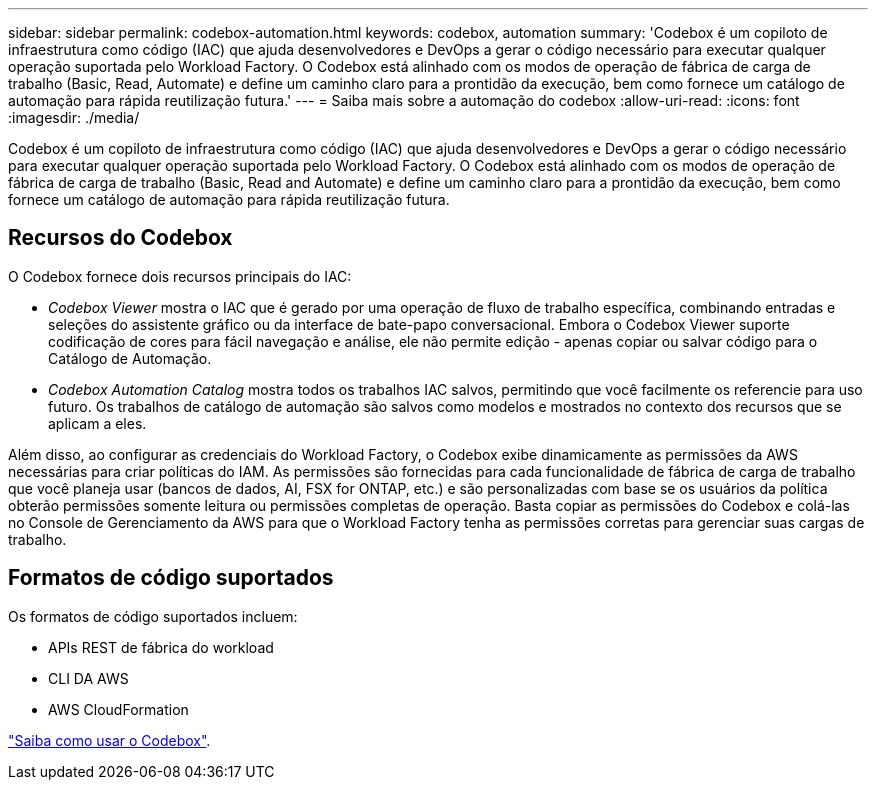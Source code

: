 ---
sidebar: sidebar 
permalink: codebox-automation.html 
keywords: codebox, automation 
summary: 'Codebox é um copiloto de infraestrutura como código (IAC) que ajuda desenvolvedores e DevOps a gerar o código necessário para executar qualquer operação suportada pelo Workload Factory. O Codebox está alinhado com os modos de operação de fábrica de carga de trabalho (Basic, Read, Automate) e define um caminho claro para a prontidão da execução, bem como fornece um catálogo de automação para rápida reutilização futura.' 
---
= Saiba mais sobre a automação do codebox
:allow-uri-read: 
:icons: font
:imagesdir: ./media/


[role="lead"]
Codebox é um copiloto de infraestrutura como código (IAC) que ajuda desenvolvedores e DevOps a gerar o código necessário para executar qualquer operação suportada pelo Workload Factory. O Codebox está alinhado com os modos de operação de fábrica de carga de trabalho (Basic, Read and Automate) e define um caminho claro para a prontidão da execução, bem como fornece um catálogo de automação para rápida reutilização futura.



== Recursos do Codebox

O Codebox fornece dois recursos principais do IAC:

* _Codebox Viewer_ mostra o IAC que é gerado por uma operação de fluxo de trabalho específica, combinando entradas e seleções do assistente gráfico ou da interface de bate-papo conversacional. Embora o Codebox Viewer suporte codificação de cores para fácil navegação e análise, ele não permite edição - apenas copiar ou salvar código para o Catálogo de Automação.
* _Codebox Automation Catalog_ mostra todos os trabalhos IAC salvos, permitindo que você facilmente os referencie para uso futuro. Os trabalhos de catálogo de automação são salvos como modelos e mostrados no contexto dos recursos que se aplicam a eles.


Além disso, ao configurar as credenciais do Workload Factory, o Codebox exibe dinamicamente as permissões da AWS necessárias para criar políticas do IAM. As permissões são fornecidas para cada funcionalidade de fábrica de carga de trabalho que você planeja usar (bancos de dados, AI, FSX for ONTAP, etc.) e são personalizadas com base se os usuários da política obterão permissões somente leitura ou permissões completas de operação. Basta copiar as permissões do Codebox e colá-las no Console de Gerenciamento da AWS para que o Workload Factory tenha as permissões corretas para gerenciar suas cargas de trabalho.



== Formatos de código suportados

Os formatos de código suportados incluem:

* APIs REST de fábrica do workload
* CLI DA AWS
* AWS CloudFormation


link:use-codebox.html["Saiba como usar o Codebox"].

